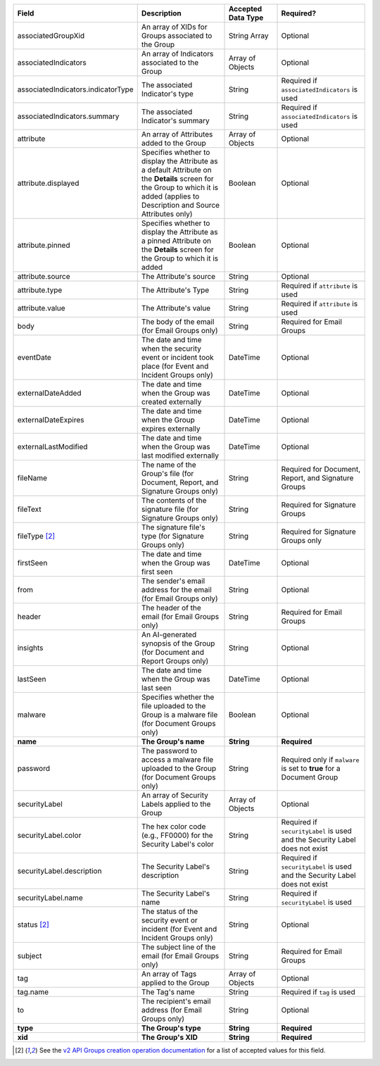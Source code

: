 .. list-table::
   :widths: 35 25 15 25
   :header-rows: 1

   * - Field
     - Description
     - Accepted Data Type
     - Required?
   * - associatedGroupXid
     - An array of XIDs for Groups associated to the Group
     - String Array
     - Optional
   * - associatedIndicators
     - An array of Indicators associated to the Group
     - Array of Objects
     - Optional
   * - associatedIndicators.indicatorType
     - The associated Indicator's type
     - String
     - Required if ``associatedIndicators`` is used
   * - associatedIndicators.summary
     - The associated Indicator's summary
     - String
     - Required if ``associatedIndicators`` is used
   * - attribute
     - An array of Attributes added to the Group
     - Array of Objects
     - Optional
   * - attribute.displayed
     - Specifies whether to display the Attribute as a default Attribute on the **Details** screen for the Group to which it is added (applies to Description and Source Attributes only)
     - Boolean
     - Optional
   * - attribute.pinned
     - Specifies whether to display the Attribute as a pinned Attribute on the **Details** screen for the Group to which it is added
     - Boolean
     - Optional
   * - attribute.source
     - The Attribute's source
     - String
     - Optional
   * - attribute.type
     - The Attribute's Type
     - String
     - Required if ``attribute`` is used
   * - attribute.value
     - The Attribute's value
     - String
     - Required if ``attribute`` is used
   * - body
     - The body of the email (for Email Groups only)
     - String
     - Required for Email Groups
   * - eventDate
     - The date and time when the security event or incident took place (for Event and Incident Groups only)
     - DateTime
     - Optional
   * - externalDateAdded
     - The date and time when the Group was created externally
     - DateTime
     - Optional
   * - externalDateExpires
     - The date and time when the Group expires externally
     - DateTime
     - Optional
   * - externalLastModified
     - The date and time when the Group was last modified externally
     - DateTime
     - Optional
   * - fileName
     - The name of the Group's file (for Document, Report, and Signature Groups only)
     - String
     - Required for Document, Report, and Signature Groups
   * - fileText
     - The contents of the signature file (for Signature Groups only)
     - String
     - Required for Signature Groups
   * - fileType [2]_
     - The signature file's type (for Signature Groups only)
     - String
     - Required for Signature Groups only
   * - firstSeen
     - The date and time when the Group was first seen
     - DateTime
     - Optional
   * - from
     - The sender's email address for the email (for Email Groups only)
     - String
     - Optional
   * - header
     - The header of the email (for Email Groups only)
     - String
     - Required for Email Groups
   * - insights
     - An AI-generated synopsis of the Group (for Document and Report Groups only)
     - String
     - Optional
   * - lastSeen
     - The date and time when the Group was last seen
     - DateTime
     - Optional
   * - malware
     - Specifies whether the file uploaded to the Group is a malware file (for Document Groups only)
     - Boolean
     - Optional
   * - **name**
     - **The Group's name**
     - **String**
     - **Required**
   * - password
     - The password to access a malware file uploaded to the Group (for Document Groups only)
     - String
     - Required only if ``malware`` is set to **true** for a Document Group
   * - securityLabel
     - An array of Security Labels applied to the Group
     - Array of Objects
     - Optional
   * - securityLabel.color
     - The hex color code (e.g., FF0000) for the Security Label's color
     - String
     - Required if ``securityLabel`` is used and the Security Label does not exist
   * - securityLabel.description
     - The Security Label's description
     - String
     - Required if ``securityLabel`` is used and the Security Label does not exist
   * - securityLabel.name
     - The Security Label's name
     - String
     - Required if ``securityLabel`` is used
   * - status [2]_
     - The status of the security event or incident (for Event and Incident Groups only)
     - String
     - Optional
   * - subject
     - The subject line of the email (for Email Groups only)
     - String
     - Required for Email Groups
   * - tag
     - An array of Tags applied to the Group
     - Array of Objects
     - Optional
   * - tag.name
     - The Tag's name
     - String
     - Required if ``tag`` is used
   * - to
     - The recipient's email address (for Email Groups only)
     - String
     - Optional
   * - **type**
     - **The Group's type**
     - **String**
     - **Required**
   * - **xid**
     - **The Group's XID**
     - **String**
     - **Required**

.. [2]  See the `v2 API Groups creation operation documentation <https://docs.threatconnect.com/en/latest/rest_api/v2/groups/groups.html#create-groups>`_ for a list of accepted values for this field.